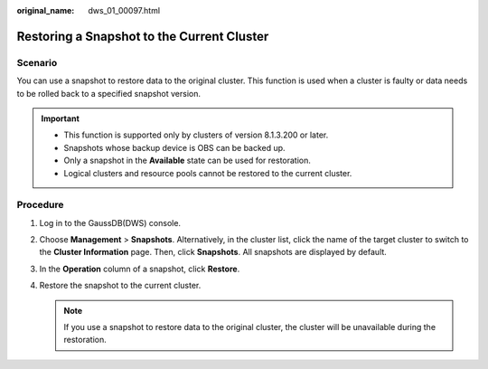 :original_name: dws_01_00097.html

.. _dws_01_00097:

Restoring a Snapshot to the Current Cluster
===========================================

Scenario
--------

You can use a snapshot to restore data to the original cluster. This function is used when a cluster is faulty or data needs to be rolled back to a specified snapshot version.

.. important::

   -  This function is supported only by clusters of version 8.1.3.200 or later.
   -  Snapshots whose backup device is OBS can be backed up.
   -  Only a snapshot in the **Available** state can be used for restoration.
   -  Logical clusters and resource pools cannot be restored to the current cluster.

Procedure
---------

#. Log in to the GaussDB(DWS) console.

#. Choose **Management** > **Snapshots**. Alternatively, in the cluster list, click the name of the target cluster to switch to the **Cluster Information** page. Then, click **Snapshots**. All snapshots are displayed by default.

#. In the **Operation** column of a snapshot, click **Restore**.

#. Restore the snapshot to the current cluster.

   |image1|

   .. note::

      If you use a snapshot to restore data to the original cluster, the cluster will be unavailable during the restoration.

.. |image1| image:: /_static/images/en-us_image_0000002168066188.png
